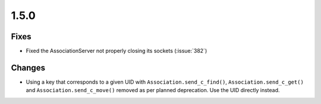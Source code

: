 .. _v1.5.0:

1.5.0
=====

Fixes
.....

* Fixed the AssociationServer not properly closing its sockets (:issue:`382`)

Changes
.......

* Using a key that corresponds to a given UID with
  ``Association.send_c_find()``, ``Association.send_c_get()`` and
  ``Association.send_c_move()`` removed as per planned deprecation. Use the
  UID directly instead.
